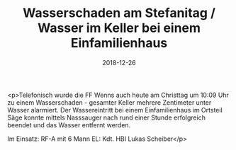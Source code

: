 #+TITLE: Wasserschaden am Stefanitag / Wasser im Keller bei einem Einfamilienhaus
#+DATE: 2018-12-26
#+FACEBOOK_URL: https://facebook.com/ffwenns/posts/2438905686184542

<p>Telefonisch wurde die FF Wenns auch heute am Christtag um 10:09 Uhr zu einem Wasserschaden - gesamter Keller mehrere Zentimeter unter Wasser alarmiert. Der Wassereintritt bei einem Einfamilienhaus im Ortsteil Säge konnte mittels Nasssauger nach rund einer Stunde erfolgreich beendet und das Wasser entfernt werden. 

Im Einsatz:
RF-A mit 6 Mann 
EL: Kdt. HBI Lukas Scheiber</p>
